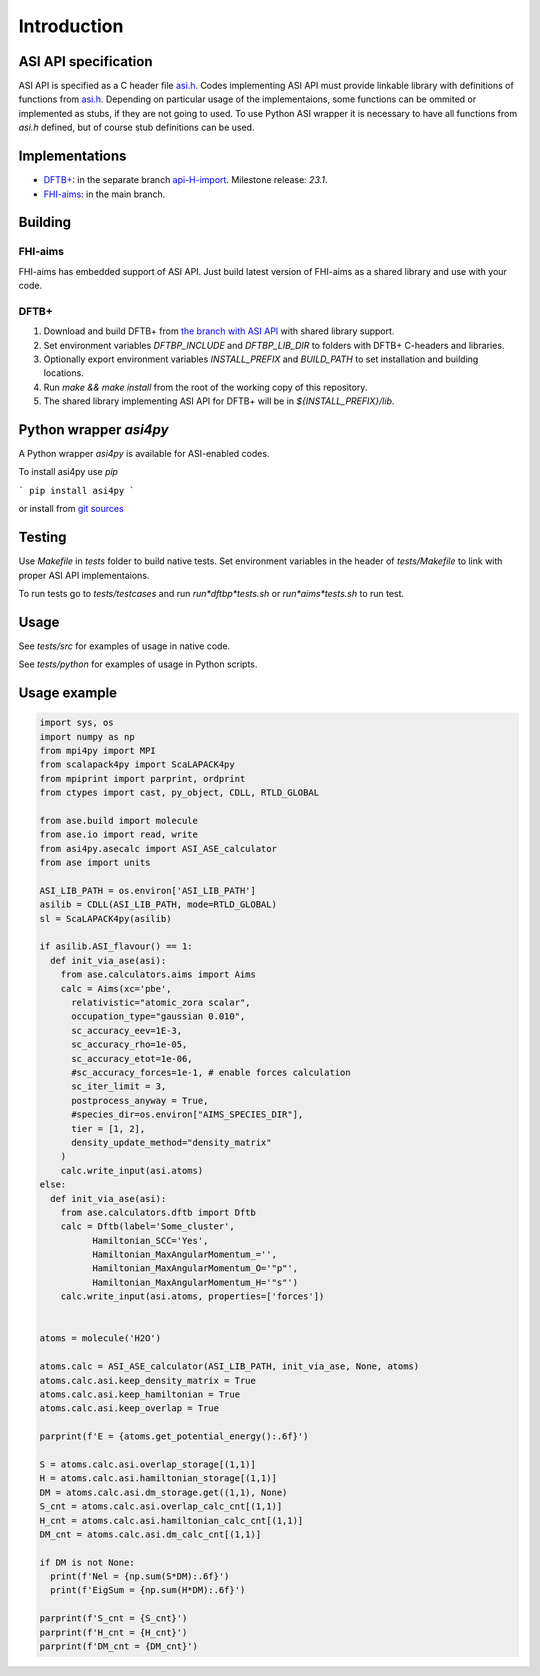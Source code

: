 ==================================================================================================
Introduction
==================================================================================================


ASI API specification
=======================

ASI API is specified as a C header file `asi.h`_. Codes implementing ASI API must provide linkable library with definitions of functions from `asi.h`_. Depending on particular usage of the implementaions, some functions can be ommited or implemented as stubs, if they are not going to used. To use Python ASI wrapper it is necessary to have all functions from `asi.h` defined, but of course stub definitions can be used.

.. _`asi.h`: https://pvst.gitlab.io/asi/asi_8h.html

Implementations
=====================

* `DFTB+ <https://dftbplus.org/>`_: in the separate branch `api-H-import <https://github.com/PavelStishenko/dftbplus/tree/api-H-import>`_. Milestone release: `23.1`.

* `FHI-aims <https://fhi-aims.org/>`_: in the main branch.


Building
==========

FHI-aims
-----------

FHI-aims has embedded support of ASI API. Just build latest version of FHI-aims as a shared library and use with your code.


DFTB+
-----------

1. Download and build DFTB+ from `the branch with ASI API <https://github.com/PavelStishenko/dftbplus/tree/api-H-import>`_ with shared library support.

2. Set environment variables `DFTBP_INCLUDE` and `DFTBP_LIB_DIR` to folders with DFTB+ C-headers and libraries.

3. Optionally export environment variables `INSTALL_PREFIX` and `BUILD_PATH` to set installation and building locations.

4. Run `make && make install` from the root of the working copy of this repository. 

5. The shared library implementing ASI API for DFTB+ will be in `${INSTALL_PREFIX}/lib`.

Python wrapper `asi4py`
========================

A Python wrapper `asi4py` is available for ASI-enabled codes.

To install asi4py use `pip`

```
pip install asi4py
```

or install from `git sources <https://gitlab.com/pvst/asi/-/tree/master/pyasi>`_


Testing
=========

Use `Makefile` in `tests` folder to build native tests. Set environment variables in the header of `tests/Makefile` to link with proper ASI API implementaions.

To run tests go to `tests/testcases` and run `run*dftbp*tests.sh` or `run*aims*tests.sh` to run test.

Usage
=======

See `tests/src` for examples of usage in native code.

See `tests/python` for examples of usage in Python scripts.



Usage example
==================================

.. code-block:: python

  import sys, os
  import numpy as np
  from mpi4py import MPI
  from scalapack4py import ScaLAPACK4py
  from mpiprint import parprint, ordprint
  from ctypes import cast, py_object, CDLL, RTLD_GLOBAL

  from ase.build import molecule
  from ase.io import read, write
  from asi4py.asecalc import ASI_ASE_calculator
  from ase import units

  ASI_LIB_PATH = os.environ['ASI_LIB_PATH']
  asilib = CDLL(ASI_LIB_PATH, mode=RTLD_GLOBAL)
  sl = ScaLAPACK4py(asilib)

  if asilib.ASI_flavour() == 1:
    def init_via_ase(asi):
      from ase.calculators.aims import Aims
      calc = Aims(xc='pbe', 
        relativistic="atomic_zora scalar",
        occupation_type="gaussian 0.010",
        sc_accuracy_eev=1E-3,
        sc_accuracy_rho=1e-05,
        sc_accuracy_etot=1e-06,
        #sc_accuracy_forces=1e-1, # enable forces calculation
        sc_iter_limit = 3,
        postprocess_anyway = True,
        #species_dir=os.environ["AIMS_SPECIES_DIR"],
        tier = [1, 2],
        density_update_method="density_matrix"
      )
      calc.write_input(asi.atoms)
  else:
    def init_via_ase(asi):
      from ase.calculators.dftb import Dftb
      calc = Dftb(label='Some_cluster',
            Hamiltonian_SCC='Yes',
            Hamiltonian_MaxAngularMomentum_='',
            Hamiltonian_MaxAngularMomentum_O='"p"',
            Hamiltonian_MaxAngularMomentum_H='"s"')
      calc.write_input(asi.atoms, properties=['forces'])


  atoms = molecule('H2O')

  atoms.calc = ASI_ASE_calculator(ASI_LIB_PATH, init_via_ase, None, atoms)
  atoms.calc.asi.keep_density_matrix = True
  atoms.calc.asi.keep_hamiltonian = True
  atoms.calc.asi.keep_overlap = True

  parprint(f'E = {atoms.get_potential_energy():.6f}')

  S = atoms.calc.asi.overlap_storage[(1,1)]
  H = atoms.calc.asi.hamiltonian_storage[(1,1)]
  DM = atoms.calc.asi.dm_storage.get((1,1), None)
  S_cnt = atoms.calc.asi.overlap_calc_cnt[(1,1)]
  H_cnt = atoms.calc.asi.hamiltonian_calc_cnt[(1,1)]
  DM_cnt = atoms.calc.asi.dm_calc_cnt[(1,1)]

  if DM is not None:
    print(f'Nel = {np.sum(S*DM):.6f}')
    print(f'EigSum = {np.sum(H*DM):.6f}')

  parprint(f'S_cnt = {S_cnt}')
  parprint(f'H_cnt = {H_cnt}')
  parprint(f'DM_cnt = {DM_cnt}')


